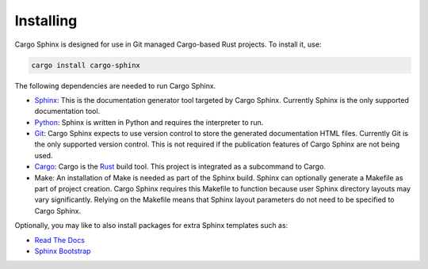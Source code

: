 Installing
----------
Cargo Sphinx is designed for use in Git managed Cargo-based Rust projects. To
install it, use:

.. code:: bash

    cargo install cargo-sphinx

The following dependencies are needed to run Cargo Sphinx.

* Sphinx_: This is the documentation generator tool targeted by Cargo Sphinx.
  Currently Sphinx is the only supported documentation tool.
* Python_: Sphinx is written in Python and requires the interpreter to run.
* Git_: Cargo Sphinx expects to use version control to store the generated
  documentation HTML files. Currently Git is the only supported version
  control. This is not required if the publication features of Cargo Sphinx
  are not being used.
* Cargo_: Cargo is the Rust_ build tool. This project is integrated as a
  subcommand to Cargo.
* Make: An installation of Make is needed as part of the Sphinx build. Sphinx
  can optionally generate a Makefile as part of project creation. Cargo Sphinx
  requires this Makefile to function because user Sphinx directory layouts may
  vary significantly. Relying on the Makefile means that Sphinx layout
  parameters do not need to be specified to Cargo Sphinx.

.. _Sphinx: http://www.sphinx-doc.org
.. _Python: https://www.python.org
.. _Git: https://git-scm.com
.. _Cargo: http://doc.crates.io
.. _Rust: http://rust-lang.org

Optionally, you may like to also install packages for extra Sphinx templates
such as:

* `Read The Docs <https://pypi.python.org/pypi/sphinx_rtd_theme>`_ 
* `Sphinx Bootstrap <https://ryan-roemer.github.io/sphinx-bootstrap-theme>`_
